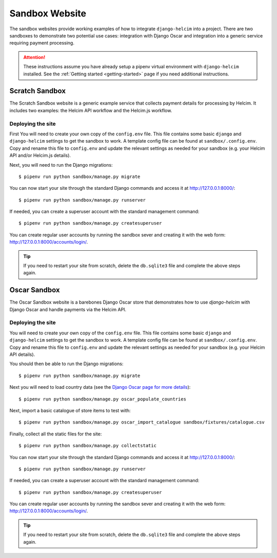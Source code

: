 .. _sandbox:

===============
Sandbox Website
===============

The sandbox websites provide working examples of how to integrate
``django-helcim`` into a project. There are two sandboxes to
demonstrate two potential use cases: integration with Django Oscar and
integration into a generic service requiring payment processing.

.. attention::

    These instructions assume you have already setup a pipenv virtual
    environment with ``django-helcim`` installed. See the
    :ref:`Getting started <getting-started>` page if you need additional
    instructions.

---------------
Scratch Sandbox
---------------

The Scratch Sandbox website is a generic example service that collects
payment details for processing by Helcim. It includes two examples:
the Helcim API workflow and the Helcim.js workflow.

Deploying the site
==================

First You will need to create your own copy of the ``config.env`` file.
This file contains some basic ``django`` and ``django-helcim`` settings
to get the sandbox to work. A template config file can be found at
``sandbox/.config.env``. Copy and rename this file to ``config.env``
and update the relevant settings as needed for your sandbox (e.g. your
Helcim API and/or Helcim.js details).

Next, you will need to run the Django migrations::

    $ pipenv run python sandbox/manage.py migrate

You can now start your site through the standard Django commands and
access it at http://127.0.0.1:8000/::

    $ pipenv run python sandbox/manage.py runserver

If needed, you can create a superuser account with the standard management
command::

    $ pipenv run python sandbox/manage.py createsuperuser

You can create regular user accounts by running the sandbox sever and
creating it with the web form: http://127.0.0.1:8000/accounts/login/.

.. tip::

    If you need to restart your site from scratch, delete the
    ``db.sqlite3`` file and complete the above steps again.

-------------
Oscar Sandbox
-------------

The Oscar Sandbox website is a barebones Django Oscar store that
demonstrates how to use `django-helcim` with Django Oscar and
handle payments via the Helcim API.

Deploying the site
==================

You will need to create your own copy of the ``config.env`` file. This
file contains some basic ``django`` and ``django-helcim`` settings to
get the sandbox to work. A template config file can be found at
``sandbox/.config.env``. Copy and rename this file to ``config.env``
and update the relevant settings as needed for your sandbox (e.g. your
Helcim API details).

You should then be able to run the Django migrations::

    $ pipenv run python sandbox/manage.py migrate

Next you will need to load country data (see the `Django Oscar page for
more details`_)::

    $ pipenv run python sandbox/manage.py oscar_populate_countries

.. _Django Oscar page for more details: https://django-oscar.readthedocs.io/en/latest/internals/getting_started.html#initial-data

Next, import a basic catalogue of store items to test with::

    $ pipenv run python sandbox/manage.py oscar_import_catalogue sandbox/fixtures/catalogue.csv

Finally, collect all the static files for the site::

    $ pipenv run python sandbox/manage.py collectstatic

You can now start your site through the standard Django commands and
access it at http://127.0.0.1:8000/::

    $ pipenv run python sandbox/manage.py runserver

If needed, you can create a superuser account with the standard management
command::

    $ pipenv run python sandbox/manage.py createsuperuser

You can create regular user accounts by running the sandbox sever and
creating it with the web form: http://127.0.0.1:8000/accounts/login/.

.. tip::

    If you need to restart your site from scratch, delete the
    ``db.sqlite3`` file and complete the above steps again.
